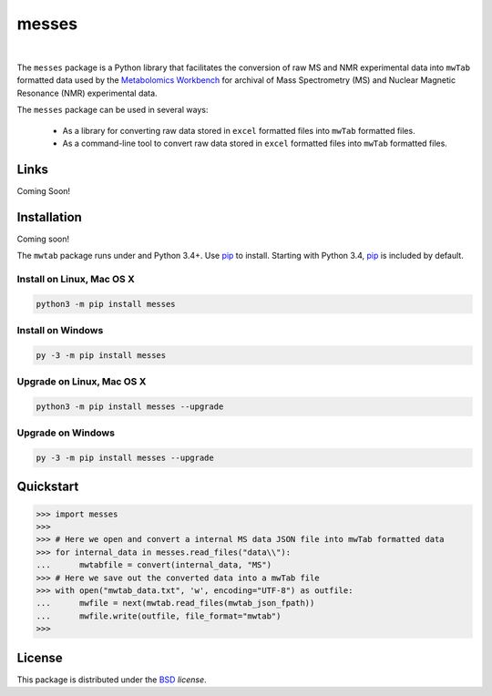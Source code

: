 messes
======

.. image:: https://img.shields.io/pypi/l/mwtab.svg
   :target: https://choosealicense.com/licenses/bsd-3-clause-clear/
   :alt: License information

|


The ``messes`` package is a Python library that facilitates the conversion of raw MS and NMR experimental data into
``mwTab`` formatted data used by the `Metabolomics Workbench`_ for archival of
Mass Spectrometry (MS) and Nuclear Magnetic Resonance (NMR) experimental data.

The ``messes`` package can be used in several ways:

   * As a library for converting raw data stored in ``excel`` formatted files into ``mwTab`` formatted files.
   * As a command-line tool to convert raw data stored in ``excel`` formatted files into ``mwTab`` formatted files.


Links
~~~~~

Coming Soon!


Installation
~~~~~~~~~~~~

Coming soon!

The ``mwtab`` package runs under and Python 3.4+. Use pip_ to install.
Starting with Python 3.4, pip_ is included by default.


Install on Linux, Mac OS X
--------------------------

.. code:: bash

   python3 -m pip install messes


Install on Windows
------------------

.. code:: bash

   py -3 -m pip install messes


Upgrade on Linux, Mac OS X
--------------------------

.. code:: bash

   python3 -m pip install messes --upgrade


Upgrade on Windows
------------------

.. code:: bash

   py -3 -m pip install messes --upgrade


Quickstart
~~~~~~~~~~

.. code:: python

   >>> import messes
   >>>
   >>> # Here we open and convert a internal MS data JSON file into mwTab formatted data
   >>> for internal_data in messes.read_files("data\\"):
   ...      mwtabfile = convert(internal_data, "MS")
   >>> # Here we save out the converted data into a mwTab file
   >>> with open("mwtab_data.txt", 'w', encoding="UTF-8") as outfile:
   ...      mwfile = next(mwtab.read_files(mwtab_json_fpath))
   ...      mwfile.write(outfile, file_format="mwtab")
   >>>


License
~~~~~~~

This package is distributed under the BSD_ `license`.


.. _Metabolomics Workbench: http://www.metabolomicsworkbench.org
.. _GitHub: https://github.com/MoseleyBioinformaticsLab/messes
.. _ReadTheDocs: http://messes.readthedocs.io
.. _PyPI: https://pypi.org/project/messes
.. _pip: https://pip.pypa.io
.. _BSD: https://choosealicense.com/licenses/bsd-3-clause-clear/
